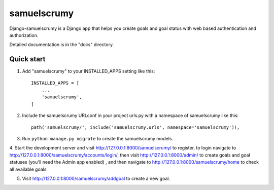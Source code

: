 =====
samuelscrumy
=====

Django-samuelscrumy is a Django app that helps you create goals and goal status with web based authentication and authorization.

Detailed documentation is in the "docs" directory.

Quick start
-----------

1. Add "samuelscrumy" to your INSTALLED_APPS setting like this::

    INSTALLED_APPS = [
        ...
        'samuelscrumy',
    ]

2. Include the samuelscrumy URLconf in your project urls.py with a namespace of samuelscrumy like this::

    path('samuelscrumy/', include('samuelscrumy.urls', namespace='samuelscrumy')),

3. Run ``python manage.py migrate`` to create the samuelscrumy models.

4. Start the development server and visit http://127.0.0.1:8000/samuelscrumy/ to register, to login navigate to http://127.0.0.1:8000/samuelscrumy/accounts/login/,
then visit  http://127.0.0.1:8000/admin/ to create goals and goal statuses (you'll need the Admin app enabled) , and then navigate to  http://127.0.0.1:8000/samuelscrumy/home to check all available goals

5. Visit http://127.0.0.1:8000/samuelscrumy/addgoal to create a new goal. 